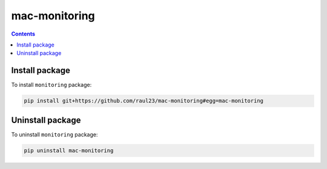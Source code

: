 ==============
mac-monitoring
==============

.. contents:: **Contents**
   :depth: 3
   :local:
   :backlinks: top

Install package
===============
To install ``monitoring`` package:

.. code-block:: bash

   pip install git+https://github.com/raul23/mac-monitoring#egg=mac-monitoring

Uninstall package
=================
To uninstall ``monitoring`` package:

.. code-block:: bash

   pip uninstall mac-monitoring
